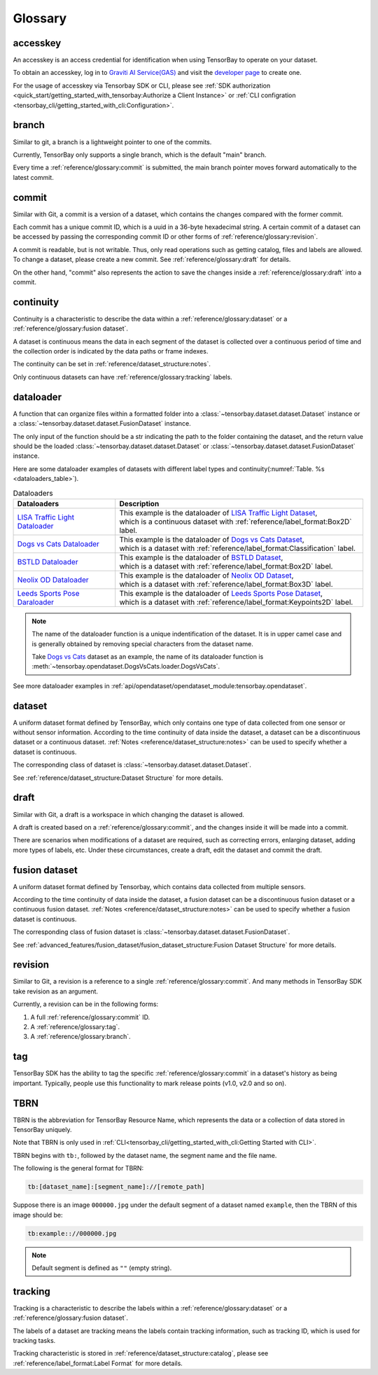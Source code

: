 ##########
 Glossary
##########

accesskey
=========

An accesskey is an access credential for identification when using TensorBay to operate on your dataset.

To obtain an accesskey, log in to `Graviti AI Service(GAS)`_ and
visit the `developer page <https://gas.graviti.cn/tensorbay/developer>`_ to create one.

.. _graviti ai service(gas): https://www.graviti.cn/tensorBay

For the usage of accesskey via Tensorbay SDK or CLI,
please see :ref:`SDK authorization <quick_start/getting_started_with_tensorbay:Authorize a Client Instance>`
or :ref:`CLI configration <tensorbay_cli/getting_started_with_cli:Configuration>`.

branch
======

Similar to git, a branch is a lightweight pointer to one of the commits.

Currently, TensorBay only supports a single branch, which is the default "main" branch.

Every time a :ref:`reference/glossary:commit` is submitted,
the main branch pointer moves forward automatically to the latest commit.

commit
======

Similar with Git, a commit is a version of a dataset,
which contains the changes compared with the former commit.

Each commit has a unique commit ID, which is a uuid in a 36-byte hexadecimal string.
A certain commit of a dataset can be accessed by passing the corresponding commit ID
or other forms of :ref:`reference/glossary:revision`.

A commit is readable, but is not writable.
Thus, only read operations such as getting catalog, files and labels are allowed.
To change a dataset, please create a new commit.
See :ref:`reference/glossary:draft` for details.

On the other hand,
"commit" also represents the action to save the changes inside a :ref:`reference/glossary:draft` into a commit.

continuity
==========

Continuity is a characteristic to describe the data within a :ref:`reference/glossary:dataset` or a :ref:`reference/glossary:fusion dataset`.

A dataset is continuous means the data in each segment of the dataset is collected over a continuous period of time
and the collection order is indicated by the data paths or frame indexes.

The continuity can be set in :ref:`reference/dataset_structure:notes`.

Only continuous datasets can have :ref:`reference/glossary:tracking` labels.

dataloader
==========

A function that can organize files within a formatted folder
into a :class:`~tensorbay.dataset.dataset.Dataset` instance
or a :class:`~tensorbay.dataset.dataset.FusionDataset` instance.

The only input of the function should be a str indicating the path to the folder containing the dataset,
and the return value should be the loaded :class:`~tensorbay.dataset.dataset.Dataset`
or :class:`~tensorbay.dataset.dataset.FusionDataset` instance.

Here are some dataloader examples of datasets with different label types and continuity(:numref:`Table. %s <dataloaders_table>`).

.. _dataloaders_table:

.. table:: Dataloaders
   :align: center
   :widths: auto

   ================================  =============================================================================
    Dataloaders                       Description
   ================================  =============================================================================
   `LISA Traffic Light Dataloader`_  | This example is the dataloader of `LISA Traffic Light Dataset`_,
                                     | which is a continuous dataset with :ref:`reference/label_format:Box2D` label.
   `Dogs vs Cats Dataloader`_        | This example is the dataloader of `Dogs vs Cats Dataset`_,
                                     | which is a dataset with :ref:`reference/label_format:Classification` label.
   `BSTLD Dataloader`_               | This example is the dataloader of `BSTLD Dataset`_,
                                     | which is a dataset with :ref:`reference/label_format:Box2D` label.
   `Neolix OD Dataloader`_           | This example is the dataloader of `Neolix OD Dataset`_,
                                     | which is a dataset with :ref:`reference/label_format:Box3D` label.
   `Leeds Sports Pose Daraloader`_   | This example is the dataloader of `Leeds Sports Pose Dataset`_,
                                     | which is a dataset with :ref:`reference/label_format:Keypoints2D` label.
   ================================  =============================================================================

.. _Dogs vs Cats Dataloader: https://github.com/Graviti-AI/tensorbay-python-sdk/blob/main/tensorbay/opendataset/DogsVsCats/loader.py
.. _Dogs vs Cats Dataset: https://gas.graviti.cn/dataset/data-decorators/DogsVsCats
.. _BSTLD Dataloader: https://github.com/Graviti-AI/tensorbay-python-sdk/blob/main/tensorbay/opendataset/BSTLD/loader.py
.. _BSTLD Dataset: https://gas.graviti.cn/dataset/data-decorators/BSTLD
.. _Neolix OD Dataloader: https://github.com/Graviti-AI/tensorbay-python-sdk/blob/main/tensorbay/opendataset/NeolixOD/loader.py
.. _Neolix OD Dataset: https://gas.graviti.cn/dataset/graviti-open-dataset/NeolixOD
.. _Leeds Sports Pose Daraloader: https://github.com/Graviti-AI/tensorbay-python-sdk/blob/main/tensorbay/opendataset/LeedsSportsPose/loader.py
.. _Leeds Sports Pose Dataset: https://gas.graviti.cn/dataset/data-decorators/LeedsSportsPose
.. _LISA Traffic Light Dataloader: https://github.com/Graviti-AI/tensorbay-python-sdk/blob/main/tensorbay/opendataset/LISATrafficLight/loader.py
.. _LISA Traffic Light Dataset: https://gas.graviti.cn/dataset/hello-dataset/LISATrafficLight

.. note::

  The name of the dataloader function is a unique indentification of the dataset.
  It is in upper camel case and is generally obtained by removing special characters from the dataset name.

  Take `Dogs vs Cats`_ dataset as an example,
  the name of its dataloader function is :meth:`~tensorbay.opendataset.DogsVsCats.loader.DogsVsCats`.

  .. _dogs vs cats: https://gas.graviti.cn/dataset/data-decorators/DogsVsCats

See more dataloader examples in :ref:`api/opendataset/opendataset_module:tensorbay.opendataset`.

dataset
=======

A uniform dataset format defined by TensorBay,
which only contains one type of data collected from one sensor or without sensor information.
According to the time continuity of data inside the dataset, a dataset can be a discontinuous dataset or a continuous dataset.
:ref:`Notes <reference/dataset_structure:notes>` can be used to specify whether a dataset is continuous.

The corresponding class of dataset is :class:`~tensorbay.dataset.dataset.Dataset`.

See :ref:`reference/dataset_structure:Dataset Structure` for more details.

draft
=====

Similar with Git, a draft is a workspace in which changing the dataset is allowed.

A draft is created based on a :ref:`reference/glossary:commit`,
and the changes inside it will be made into a commit.

There are scenarios when modifications of a dataset are required,
such as correcting errors, enlarging dataset, adding more types of labels, etc.
Under these circumstances, create a draft, edit the dataset and commit the draft.

fusion dataset
==============

A uniform dataset format defined by Tensorbay,
which contains data collected from multiple sensors.

According to the time continuity of data inside the dataset, a fusion dataset can be a discontinuous fusion dataset or a continuous fusion dataset.
:ref:`Notes <reference/dataset_structure:notes>` can be used to specify whether a fusion dataset is continuous.

The corresponding class of fusion dataset is :class:`~tensorbay.dataset.dataset.FusionDataset`.

See :ref:`advanced_features/fusion_dataset/fusion_dataset_structure:Fusion Dataset Structure` for more details.

revision
========

Similar to Git, a revision is a reference to a single :ref:`reference/glossary:commit`.
And many methods in TensorBay SDK take revision as an argument.

Currently, a revision can be in the following forms:

1. A full :ref:`reference/glossary:commit` ID.
2. A :ref:`reference/glossary:tag`.
3. A :ref:`reference/glossary:branch`.

tag
===

TensorBay SDK has the ability to tag the specific :ref:`reference/glossary:commit` in a dataset's history
as being important. Typically, people use this functionality to mark release points (v1.0, v2.0 and so on).

TBRN
====

TBRN is the abbreviation for TensorBay Resource Name, which represents the data or a collection of data stored in TensorBay uniquely.

Note that TBRN is only used in :ref:`CLI<tensorbay_cli/getting_started_with_cli:Getting Started with CLI>`.

TBRN begins with ``tb:``, followed by the dataset name, the segment name and the file name.

The following is the general format for TBRN:

.. code::

    tb:[dataset_name]:[segment_name]://[remote_path]

Suppose there is an image ``000000.jpg`` under the default segment of a dataset named ``example``,
then the TBRN of this image should be:

.. code::

    tb:example:://000000.jpg

.. note::

   Default segment is defined as ``""`` (empty string).

tracking
========

Tracking is a characteristic to describe the labels within a :ref:`reference/glossary:dataset` or a :ref:`reference/glossary:fusion dataset`.

The labels of a dataset are tracking means the labels contain tracking information, such as tracking ID, which is used for tracking tasks.

Tracking characteristic is stored in :ref:`reference/dataset_structure:catalog`,
please see :ref:`reference/label_format:Label Format` for more details.
